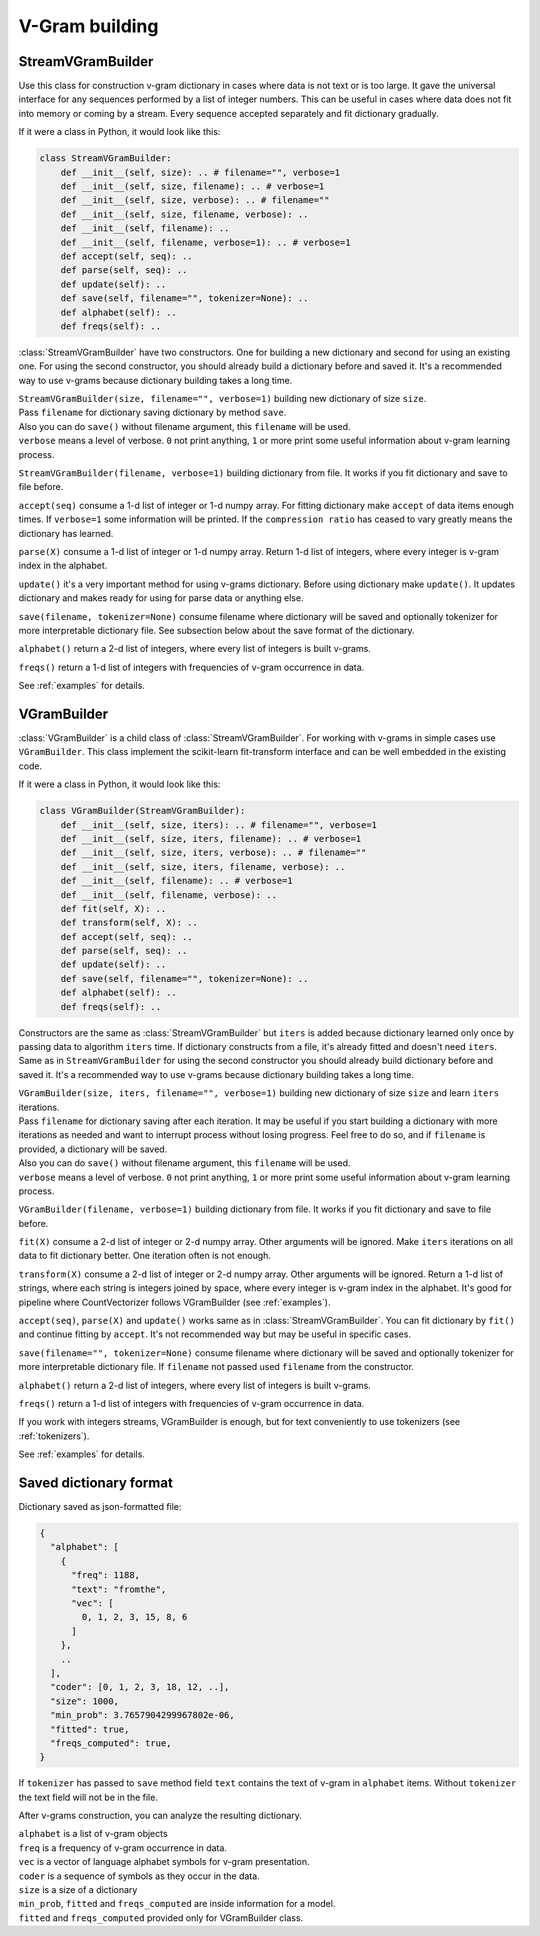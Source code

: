 
.. _builder:

V-Gram building
###############

StreamVGramBuilder
==================

Use this class for construction v-gram dictionary in cases where data is not text or is too large.
It gave the universal interface for any sequences performed by a list of integer numbers.
This can be useful in cases where data does not fit into memory or coming by a stream.
Every sequence accepted separately and fit dictionary gradually.

If it were a class in Python, it would look like this:

.. code-block:: python

    class StreamVGramBuilder:
        def __init__(self, size): .. # filename="", verbose=1
        def __init__(self, size, filename): .. # verbose=1
        def __init__(self, size, verbose): .. # filename=""
        def __init__(self, size, filename, verbose): ..
        def __init__(self, filename): ..
        def __init__(self, filename, verbose=1): .. # verbose=1
        def accept(self, seq): ..
        def parse(self, seq): ..
        def update(self): ..
        def save(self, filename="", tokenizer=None): ..
        def alphabet(self): ..
        def freqs(self): ..


:class:`StreamVGramBuilder` have two constructors. One for building a new dictionary and second for using an existing one.
For using the second constructor, you should already build a dictionary before and saved it.
It's a recommended way to use v-grams because dictionary building takes a long time.

| ``StreamVGramBuilder(size, filename="", verbose=1)`` building new dictionary of size ``size``.
| Pass ``filename`` for dictionary saving dictionary by method ``save``.
| Also you can do ``save()`` without filename argument, this ``filename`` will be used.
| ``verbose`` means a level of verbose. ``0`` not print anything, ``1`` or more print some useful information about v-gram learning process.

``StreamVGramBuilder(filename, verbose=1)`` building dictionary from file. It works if you fit dictionary and save to file before.

``accept(seq)`` consume a 1-d list of integer or 1-d numpy array.
For fitting dictionary make ``accept`` of data items enough times. If ``verbose=1`` some information will be printed.
If the ``compression ratio`` has ceased to vary greatly means the dictionary has learned.

``parse(X)`` consume a 1-d list of integer or 1-d numpy array.
Return 1-d list of integers, where every integer is v-gram index in the alphabet.

``update()`` it's a very important method for using v-grams dictionary.
Before using dictionary make ``update()``. It updates dictionary and makes ready for using for parse data or anything else.

``save(filename, tokenizer=None)`` consume filename where dictionary will be saved and optionally tokenizer for more interpretable dictionary file.
See subsection below about the save format of the dictionary.

``alphabet()`` return a 2-d list of integers, where every list of integers is built v-grams.

``freqs()`` return a 1-d list of integers with frequencies of v-gram occurrence in data.

See :ref:`examples` for details.

VGramBuilder
============

:class:`VGramBuilder` is a child class of :class:`StreamVGramBuilder`.
For working with v-grams in simple cases use ``VGramBuilder``.
This class implement the scikit-learn fit-transform interface and can be well embedded in the existing code.

If it were a class in Python, it would look like this:

.. code-block:: python

    class VGramBuilder(StreamVGramBuilder):
        def __init__(self, size, iters): .. # filename="", verbose=1
        def __init__(self, size, iters, filename): .. # verbose=1
        def __init__(self, size, iters, verbose): .. # filename=""
        def __init__(self, size, iters, filename, verbose): ..
        def __init__(self, filename): .. # verbose=1
        def __init__(self, filename, verbose): ..
        def fit(self, X): ..
        def transform(self, X): ..
        def accept(self, seq): ..
        def parse(self, seq): ..
        def update(self): ..
        def save(self, filename="", tokenizer=None): ..
        def alphabet(self): ..
        def freqs(self): ..

Constructors are the same as :class:`StreamVGramBuilder` but ``iters`` is added because dictionary learned only once by passing data to algorithm ``iters`` time.
If dictionary constructs from a file, it's already fitted and doesn't need ``iters``.
Same as in ``StreamVGramBuilder`` for using the second constructor you should already build dictionary before and saved it.
It's a recommended way to use v-grams because dictionary building takes a long time.

| ``VGramBuilder(size, iters, filename="", verbose=1)`` building new dictionary of size ``size`` and learn ``iters`` iterations.
| Pass ``filename`` for dictionary saving after each iteration. It may be useful if you start building a dictionary with more iterations as needed and want to interrupt process without losing progress. Feel free to do so, and if ``filename`` is provided, a dictionary will be saved.
| Also you can do ``save()`` without filename argument, this ``filename`` will be used.
| ``verbose`` means a level of verbose. ``0`` not print anything, ``1`` or more print some useful information about v-gram learning process.

``VGramBuilder(filename, verbose=1)`` building dictionary from file. It works if you fit dictionary and save to file before.

``fit(X)`` consume a 2-d list of integer or 2-d numpy array. Other arguments will be ignored.
Make ``iters`` iterations on all data to fit dictionary better. One iteration often is not enough.

``transform(X)`` consume a 2-d list of integer or 2-d numpy array. Other arguments will be ignored.
Return a 1-d list of strings, where each string is integers joined by space, where every integer is v-gram index in the alphabet.
It's good for pipeline where CountVectorizer follows VGramBuilder (see :ref:`examples`).

``accept(seq)``, ``parse(X)`` and ``update()`` works same as in :class:`StreamVGramBuilder`.
You can fit dictionary by ``fit()`` and continue fitting by ``accept``.
It's not recommended way but may be useful in specific cases.

``save(filename="", tokenizer=None)`` consume filename where dictionary will be saved and optionally tokenizer for more interpretable dictionary file.
If ``filename`` not passed used ``filename`` from the constructor.

``alphabet()`` return a 2-d list of integers, where every list of integers is built v-grams.

``freqs()`` return a 1-d list of integers with frequencies of v-gram occurrence in data.

If you work with integers streams, VGramBuilder is enough, but for text conveniently to use tokenizers (see :ref:`tokenizers`).

See :ref:`examples` for details.

Saved dictionary format
=======================

Dictionary saved as json-formatted file:

.. code-block:: json

    {
      "alphabet": [
        {
          "freq": 1188,
          "text": "fromthe",
          "vec": [
            0, 1, 2, 3, 15, 8, 6
          ]
        },
        ..
      ],
      "coder": [0, 1, 2, 3, 18, 12, ..],
      "size": 1000,
      "min_prob": 3.7657904299967802e-06,
      "fitted": true,
      "freqs_computed": true,
    }

If ``tokenizer`` has passed to ``save`` method field ``text`` contains the text of v-gram in ``alphabet`` items.
Without ``tokenizer`` the text field will not be in the file.

After v-grams construction, you can analyze the resulting dictionary.

| ``alphabet`` is a list of v-gram objects
| ``freq`` is a frequency of v-gram occurrence in data.
| ``vec`` is a vector of language alphabet symbols for v-gram presentation.
| ``coder`` is a sequence of symbols as they occur in the data.
| ``size`` is a size of a dictionary
| ``min_prob``, ``fitted`` and ``freqs_computed`` are inside information for a model.
| ``fitted`` and ``freqs_computed`` provided only for VGramBuilder class.
